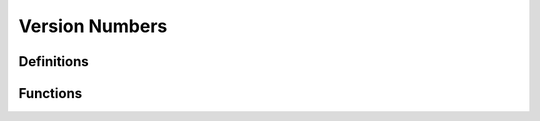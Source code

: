 .. index:: ! Version Numbers (C API)

.. _utils/vernum:

===============
Version Numbers
===============

Definitions
===========

.. doxybridge:: s_lib_version
   :type: typedef struct

.. doxybridge:: s_version 
   :type: typedef struct


Functions
=========

.. doxybridge:: s_speect_version

.. doxybridge:: s_lib_version_ok
